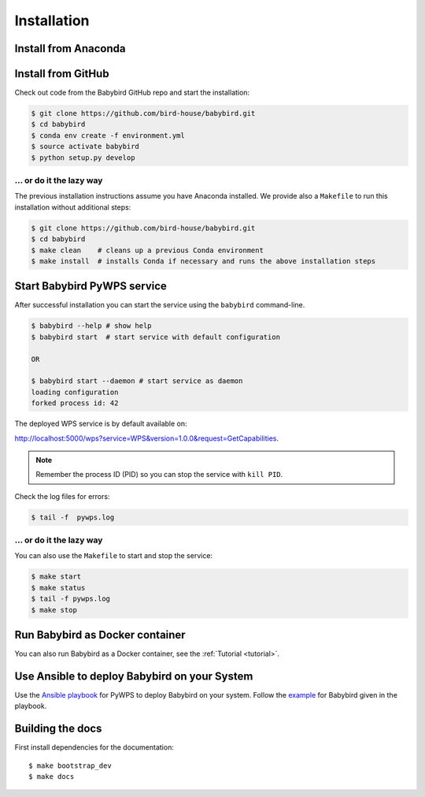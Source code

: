 .. _installation:

Installation
============

Install from Anaconda
---------------------

.. todo::

   Prepare Conda package.

Install from GitHub
-------------------

Check out code from the Babybird GitHub repo and start the installation:

.. code-block:: sh

   $ git clone https://github.com/bird-house/babybird.git
   $ cd babybird
   $ conda env create -f environment.yml
   $ source activate babybird
   $ python setup.py develop

... or do it the lazy way
+++++++++++++++++++++++++

The previous installation instructions assume you have Anaconda installed.
We provide also a ``Makefile`` to run this installation without additional steps:

.. code-block:: sh

   $ git clone https://github.com/bird-house/babybird.git
   $ cd babybird
   $ make clean    # cleans up a previous Conda environment
   $ make install  # installs Conda if necessary and runs the above installation steps

Start Babybird PyWPS service
----------------------------

After successful installation you can start the service using the ``babybird`` command-line.

.. code-block:: sh

   $ babybird --help # show help
   $ babybird start  # start service with default configuration

   OR

   $ babybird start --daemon # start service as daemon
   loading configuration
   forked process id: 42

The deployed WPS service is by default available on:

http://localhost:5000/wps?service=WPS&version=1.0.0&request=GetCapabilities.

.. NOTE:: Remember the process ID (PID) so you can stop the service with ``kill PID``.

Check the log files for errors:

.. code-block:: sh

   $ tail -f  pywps.log

... or do it the lazy way
+++++++++++++++++++++++++

You can also use the ``Makefile`` to start and stop the service:

.. code-block:: sh

  $ make start
  $ make status
  $ tail -f pywps.log
  $ make stop


Run Babybird as Docker container
--------------------------------

You can also run Babybird as a Docker container, see the :ref:`Tutorial <tutorial>`.

Use Ansible to deploy Babybird on your System
---------------------------------------------

Use the `Ansible playbook`_ for PyWPS to deploy Babybird on your system.
Follow the `example`_ for Babybird given in the playbook.

Building the docs
-----------------

First install dependencies for the documentation::

  $ make bootstrap_dev
  $ make docs


.. _Ansible playbook: http://ansible-wps-playbook.readthedocs.io/en/latest/index.html
.. _example: http://ansible-wps-playbook.readthedocs.io/en/latest/tutorial.html
